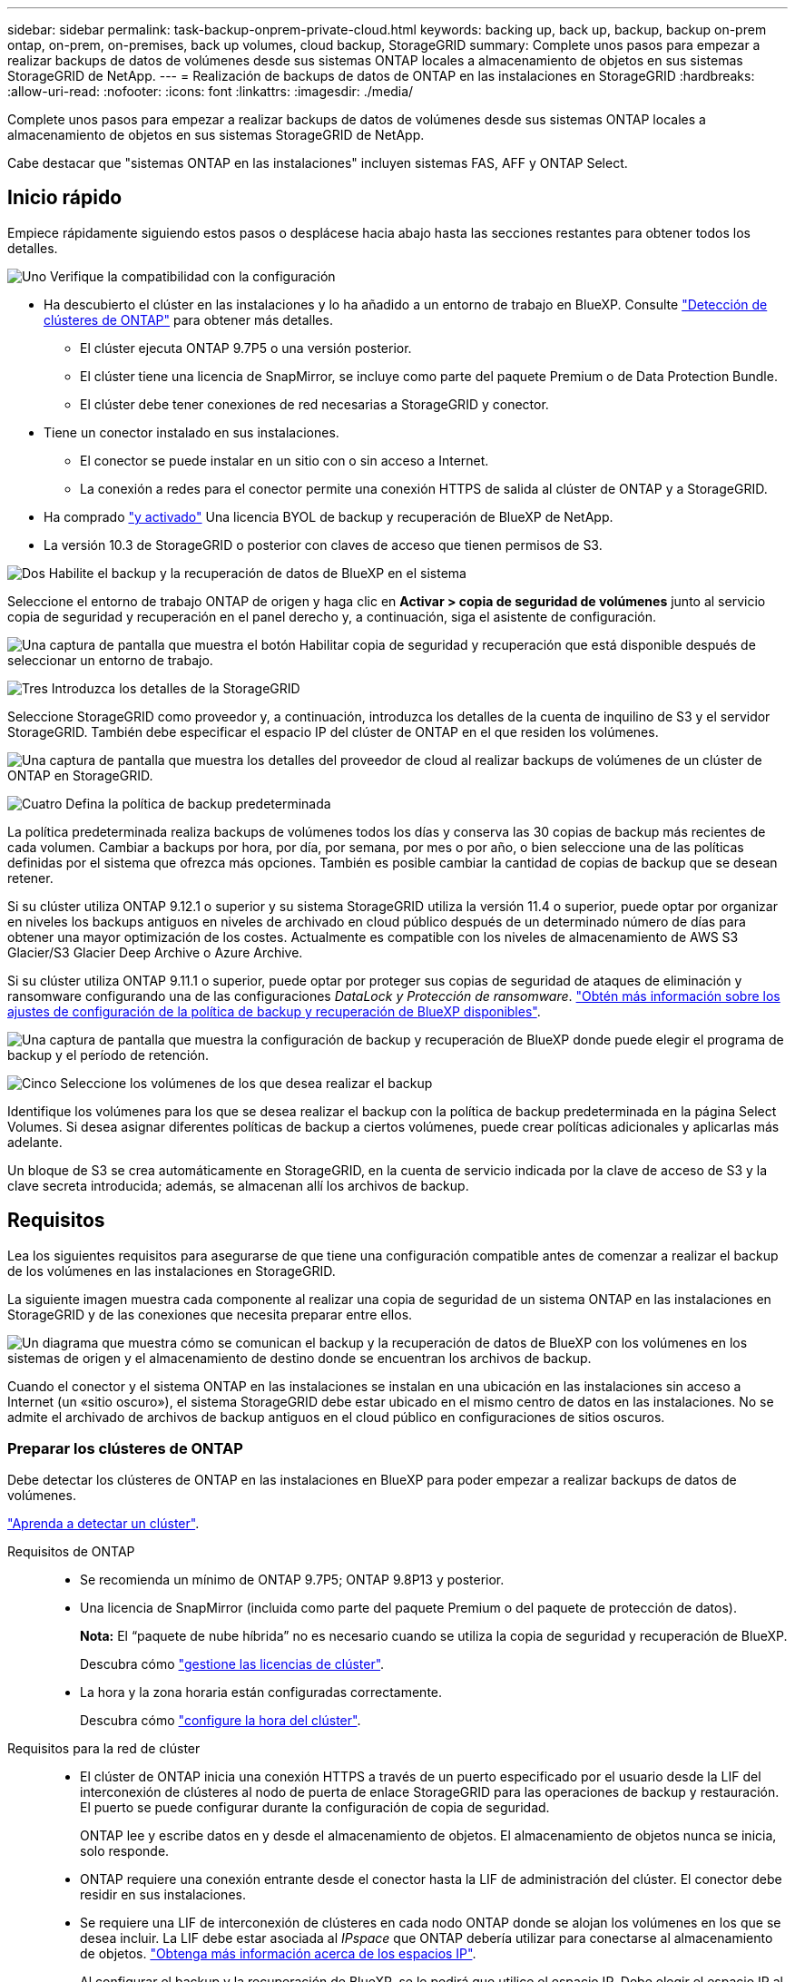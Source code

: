 ---
sidebar: sidebar 
permalink: task-backup-onprem-private-cloud.html 
keywords: backing up, back up, backup, backup on-prem ontap, on-prem, on-premises, back up volumes, cloud backup, StorageGRID 
summary: Complete unos pasos para empezar a realizar backups de datos de volúmenes desde sus sistemas ONTAP locales a almacenamiento de objetos en sus sistemas StorageGRID de NetApp. 
---
= Realización de backups de datos de ONTAP en las instalaciones en StorageGRID
:hardbreaks:
:allow-uri-read: 
:nofooter: 
:icons: font
:linkattrs: 
:imagesdir: ./media/


[role="lead"]
Complete unos pasos para empezar a realizar backups de datos de volúmenes desde sus sistemas ONTAP locales a almacenamiento de objetos en sus sistemas StorageGRID de NetApp.

Cabe destacar que "sistemas ONTAP en las instalaciones" incluyen sistemas FAS, AFF y ONTAP Select.



== Inicio rápido

Empiece rápidamente siguiendo estos pasos o desplácese hacia abajo hasta las secciones restantes para obtener todos los detalles.

.image:https://raw.githubusercontent.com/NetAppDocs/common/main/media/number-1.png["Uno"] Verifique la compatibilidad con la configuración
[role="quick-margin-list"]
* Ha descubierto el clúster en las instalaciones y lo ha añadido a un entorno de trabajo en BlueXP. Consulte https://docs.netapp.com/us-en/cloud-manager-ontap-onprem/task-discovering-ontap.html["Detección de clústeres de ONTAP"^] para obtener más detalles.
+
** El clúster ejecuta ONTAP 9.7P5 o una versión posterior.
** El clúster tiene una licencia de SnapMirror, se incluye como parte del paquete Premium o de Data Protection Bundle.
** El clúster debe tener conexiones de red necesarias a StorageGRID y conector.


* Tiene un conector instalado en sus instalaciones.
+
** El conector se puede instalar en un sitio con o sin acceso a Internet.
** La conexión a redes para el conector permite una conexión HTTPS de salida al clúster de ONTAP y a StorageGRID.


* Ha comprado link:task-licensing-cloud-backup.html#use-a-bluexp-backup-and-recovery-byol-license["y activado"^] Una licencia BYOL de backup y recuperación de BlueXP de NetApp.
* La versión 10.3 de StorageGRID o posterior con claves de acceso que tienen permisos de S3.


.image:https://raw.githubusercontent.com/NetAppDocs/common/main/media/number-2.png["Dos"] Habilite el backup y la recuperación de datos de BlueXP en el sistema
[role="quick-margin-para"]
Seleccione el entorno de trabajo ONTAP de origen y haga clic en *Activar > copia de seguridad de volúmenes* junto al servicio copia de seguridad y recuperación en el panel derecho y, a continuación, siga el asistente de configuración.

[role="quick-margin-para"]
image:screenshot_backup_onprem_enable.png["Una captura de pantalla que muestra el botón Habilitar copia de seguridad y recuperación que está disponible después de seleccionar un entorno de trabajo."]

.image:https://raw.githubusercontent.com/NetAppDocs/common/main/media/number-3.png["Tres"] Introduzca los detalles de la StorageGRID
[role="quick-margin-para"]
Seleccione StorageGRID como proveedor y, a continuación, introduzca los detalles de la cuenta de inquilino de S3 y el servidor StorageGRID. También debe especificar el espacio IP del clúster de ONTAP en el que residen los volúmenes.

[role="quick-margin-para"]
image:screenshot_backup_provider_settings_storagegrid.png["Una captura de pantalla que muestra los detalles del proveedor de cloud al realizar backups de volúmenes de un clúster de ONTAP en StorageGRID."]

.image:https://raw.githubusercontent.com/NetAppDocs/common/main/media/number-4.png["Cuatro"] Defina la política de backup predeterminada
[role="quick-margin-para"]
La política predeterminada realiza backups de volúmenes todos los días y conserva las 30 copias de backup más recientes de cada volumen. Cambiar a backups por hora, por día, por semana, por mes o por año, o bien seleccione una de las políticas definidas por el sistema que ofrezca más opciones. También es posible cambiar la cantidad de copias de backup que se desean retener.

[role="quick-margin-para"]
Si su clúster utiliza ONTAP 9.12.1 o superior y su sistema StorageGRID utiliza la versión 11.4 o superior, puede optar por organizar en niveles los backups antiguos en niveles de archivado en cloud público después de un determinado número de días para obtener una mayor optimización de los costes. Actualmente es compatible con los niveles de almacenamiento de AWS S3 Glacier/S3 Glacier Deep Archive o Azure Archive.

[role="quick-margin-para"]
Si su clúster utiliza ONTAP 9.11.1 o superior, puede optar por proteger sus copias de seguridad de ataques de eliminación y ransomware configurando una de las configuraciones _DataLock y Protección de ransomware_. link:concept-cloud-backup-policies.html["Obtén más información sobre los ajustes de configuración de la política de backup y recuperación de BlueXP disponibles"^].

[role="quick-margin-para"]
image:screenshot_backup_onprem_policy.png["Una captura de pantalla que muestra la configuración de backup y recuperación de BlueXP donde puede elegir el programa de backup y el período de retención."]

.image:https://raw.githubusercontent.com/NetAppDocs/common/main/media/number-5.png["Cinco"] Seleccione los volúmenes de los que desea realizar el backup
[role="quick-margin-para"]
Identifique los volúmenes para los que se desea realizar el backup con la política de backup predeterminada en la página Select Volumes. Si desea asignar diferentes políticas de backup a ciertos volúmenes, puede crear políticas adicionales y aplicarlas más adelante.

[role="quick-margin-para"]
Un bloque de S3 se crea automáticamente en StorageGRID, en la cuenta de servicio indicada por la clave de acceso de S3 y la clave secreta introducida; además, se almacenan allí los archivos de backup.



== Requisitos

Lea los siguientes requisitos para asegurarse de que tiene una configuración compatible antes de comenzar a realizar el backup de los volúmenes en las instalaciones en StorageGRID.

La siguiente imagen muestra cada componente al realizar una copia de seguridad de un sistema ONTAP en las instalaciones en StorageGRID y de las conexiones que necesita preparar entre ellos.

image:diagram_cloud_backup_onprem_storagegrid.png["Un diagrama que muestra cómo se comunican el backup y la recuperación de datos de BlueXP con los volúmenes en los sistemas de origen y el almacenamiento de destino donde se encuentran los archivos de backup."]

Cuando el conector y el sistema ONTAP en las instalaciones se instalan en una ubicación en las instalaciones sin acceso a Internet (un «sitio oscuro»), el sistema StorageGRID debe estar ubicado en el mismo centro de datos en las instalaciones. No se admite el archivado de archivos de backup antiguos en el cloud público en configuraciones de sitios oscuros.



=== Preparar los clústeres de ONTAP

Debe detectar los clústeres de ONTAP en las instalaciones en BlueXP para poder empezar a realizar backups de datos de volúmenes.

https://docs.netapp.com/us-en/cloud-manager-ontap-onprem/task-discovering-ontap.html["Aprenda a detectar un clúster"^].

Requisitos de ONTAP::
+
--
* Se recomienda un mínimo de ONTAP 9.7P5; ONTAP 9.8P13 y posterior.
* Una licencia de SnapMirror (incluida como parte del paquete Premium o del paquete de protección de datos).
+
*Nota:* El “paquete de nube híbrida” no es necesario cuando se utiliza la copia de seguridad y recuperación de BlueXP.

+
Descubra cómo https://docs.netapp.com/us-en/ontap/system-admin/manage-licenses-concept.html["gestione las licencias de clúster"^].

* La hora y la zona horaria están configuradas correctamente.
+
Descubra cómo https://docs.netapp.com/us-en/ontap/system-admin/manage-cluster-time-concept.html["configure la hora del clúster"^].



--
Requisitos para la red de clúster::
+
--
* El clúster de ONTAP inicia una conexión HTTPS a través de un puerto especificado por el usuario desde la LIF del interconexión de clústeres al nodo de puerta de enlace StorageGRID para las operaciones de backup y restauración. El puerto se puede configurar durante la configuración de copia de seguridad.
+
ONTAP lee y escribe datos en y desde el almacenamiento de objetos. El almacenamiento de objetos nunca se inicia, solo responde.

* ONTAP requiere una conexión entrante desde el conector hasta la LIF de administración del clúster. El conector debe residir en sus instalaciones.
* Se requiere una LIF de interconexión de clústeres en cada nodo ONTAP donde se alojan los volúmenes en los que se desea incluir. La LIF debe estar asociada al _IPspace_ que ONTAP debería utilizar para conectarse al almacenamiento de objetos. https://docs.netapp.com/us-en/ontap/networking/standard_properties_of_ipspaces.html["Obtenga más información acerca de los espacios IP"^].
+
Al configurar el backup y la recuperación de BlueXP, se le pedirá que utilice el espacio IP. Debe elegir el espacio IP al que está asociada cada LIF. Puede ser el espacio IP «predeterminado» o un espacio IP personalizado que haya creado.

* Las LIF de interconexión de clústeres de los nodos pueden acceder al almacén de objetos (no es necesario cuando se instala el conector en un sitio «oscuro»).
* Los servidores DNS se configuraron para la máquina virtual de almacenamiento donde se encuentran los volúmenes. Descubra cómo https://docs.netapp.com/us-en/ontap/networking/configure_dns_services_auto.html["Configure los servicios DNS para la SVM"^].
* Tenga en cuenta que si utiliza un espacio IP diferente al predeterminado, es posible que deba crear una ruta estática para obtener acceso al almacenamiento de objetos.
* Actualice las reglas de firewall, si es necesario, para permitir las conexiones del servicio de backup y recuperación de BlueXP desde ONTAP al almacenamiento de objetos a través del puerto que especificó (normalmente con el puerto 443) y el tráfico de resolución de nombres de la máquina virtual de almacenamiento al servidor DNS a través del puerto 53 (TCP/UDP).


--




=== Preparando StorageGRID

StorageGRID debe cumplir con los siguientes requisitos. Consulte https://docs.netapp.com/us-en/storagegrid-116/["Documentación de StorageGRID"^] si quiere más información.

Versiones de StorageGRID compatibles:: Se admite StorageGRID 10.3 y versiones posteriores.
+
--
Para usar la protección DataLock & Ransomware para sus copias de seguridad, sus sistemas StorageGRID deben ejecutar la versión 11.6.0.3 o posterior.

Para organizar los backups antiguos en niveles en el almacenamiento de archivado en cloud, los sistemas StorageGRID deben ejecutar la versión 11.3 o posterior.

--
Credenciales de S3:: Debe haber creado una cuenta de inquilino de S3 para controlar el acceso al almacenamiento de StorageGRID. https://docs.netapp.com/us-en/storagegrid-116/admin/creating-tenant-account.html["Consulte los documentos de StorageGRID para obtener más información"^].
+
--
Al configurar un backup en StorageGRID, el asistente de backup le solicita una clave de acceso de S3 y una clave secreta para una cuenta de inquilino. La cuenta de inquilino permite el backup y la recuperación de BlueXP para autenticar y acceder a los bloques de StorageGRID que se utilizan para almacenar backups. Las claves son necesarias para que StorageGRID sepa quién está haciendo la solicitud.

Estas claves de acceso deben estar asociadas a un usuario que tenga los siguientes permisos:

[source, json]
----
"s3:ListAllMyBuckets",
"s3:ListBucket",
"s3:GetObject",
"s3:PutObject",
"s3:DeleteObject",
"s3:CreateBucket"
----
--
Control de versiones de objetos:: No debe habilitar manualmente el control de versiones de objetos StorageGRID en el bloque de almacenamiento de objetos.




=== Creación o conmutación de conectores

Al realizar una copia de seguridad de datos en StorageGRID, debe haber un conector disponible en las instalaciones. Tendrá que instalar un conector nuevo o asegurarse de que el conector seleccionado actualmente reside en las instalaciones. El conector se puede instalar en un sitio con o sin acceso a Internet.

* https://docs.netapp.com/us-en/cloud-manager-setup-admin/concept-connectors.html["Más información sobre conectores"^]
* https://docs.netapp.com/us-en/cloud-manager-setup-admin/task-quick-start-connector-on-prem.html["Instalación del conector en un host Linux con acceso a Internet"^]
* https://docs.netapp.com/us-en/cloud-manager-setup-admin/task-quick-start-private-mode.html["Instalación del conector en un host Linux sin acceso a Internet"^]



NOTE: La funcionalidad de backup y recuperación de BlueXP está integrada en BlueXP Connector. Cuando esté instalado en un sitio sin conectividad a Internet, deberá actualizar periódicamente el software Connector para obtener acceso a nuevas funciones. Compruebe la link:whats-new.html["Backup y recuperación de BlueXP Novedades"] Para ver las nuevas funciones en cada versión de backup y recuperación de BlueXP, y, a continuación, puedes seguir los pasos a. https://docs.netapp.com/us-en/cloud-manager-setup-admin/task-managing-connectors.html#upgrade-the-connector-when-using-private-mode["Actualice el software del conector"^] cuando desee utilizar nuevas funciones.

Recomendamos encarecidamente que cree copias de seguridad locales de los datos de configuración de copia de seguridad y recuperación de BlueXP periódicamente cuando el conector se instala en un sitio sin conectividad a Internet. link:reference-backup-cbs-db-in-dark-site.html["Descubre cómo realizar backups de los datos de backup y recuperación de BlueXP en un sitio oscuro"^].



=== Preparación de la conexión a redes para el conector

Asegúrese de que el conector tiene las conexiones de red necesarias.

.Pasos
. Asegúrese de que la red en la que está instalado el conector habilita las siguientes conexiones:
+
** Una conexión HTTPS a través del puerto 443 al nodo de puerta de enlace StorageGRID
** Una conexión HTTPS a través del puerto 443 para la LIF de gestión del clúster ONTAP
** Una conexión a Internet saliente a través del puerto 443 para backup y recuperación de BlueXP (no es necesaria si Connector está instalado en un sitio «oscuro»).






=== Preparar el archivado de archivos de backup antiguos en un almacenamiento de cloud público

Organizar en niveles los archivos de backup antiguos en el almacenamiento de archivado ahorra dinero al utilizar un tipo de almacenamiento más económico para backups que quizás no necesite. StorageGRID es una solución en las instalaciones (cloud privado) que no ofrece almacenamiento de archivado, pero puede mover archivos de backup antiguos a un almacenamiento de archivado en el cloud público. Cuando se utilizan de esta forma, los datos organizados en niveles en el almacenamiento cloud o restaurados a partir del almacenamiento en cloud pasan entre StorageGRID y el almacenamiento cloud - BlueXP no está implicado en esta transferencia de datos.

El soporte actual le permite archivar backups en el almacenamiento AWS _S3 Glacier_/_S3 Glacier Deep Archive_ o _Azure Archive_.

*Requisitos de ONTAP*

* Su clúster debe usar ONTAP 9.12.1 o superior


*Requisitos de StorageGRID*

* Su StorageGRID debe usar 11.4 o superior
* Su StorageGRID debe estar https://docs.netapp.com/us-en/cloud-manager-storagegrid/task-discover-storagegrid.html["Descubierto y disponible en BlueXP Canvas"^].


*Requisitos de Amazon S3*

* Tendrá que registrarse en una cuenta de Amazon S3 para conocer el espacio de almacenamiento donde se ubicarán sus backups archivados.
* Puede elegir entre organizar los backups en niveles en el almacenamiento de AWS S3 Glacier o S3 Glacier Deep Archive. link:reference-aws-backup-tiers.html["Obtenga más información acerca de los niveles de archivado de AWS"^].
* StorageGRID debe tener acceso de control total al cucharón (`s3:*`); sin embargo, si esto no es posible, la directiva bucket debe conceder los siguientes permisos S3 a StorageGRID:
+
** `s3:AbortMultipartUpload`
** `s3:DeleteObject`
** `s3:GetObject`
** `s3:ListBucket`
** `s3:ListBucketMultipartUploads`
** `s3:ListMultipartUploadParts`
** `s3:PutObject`
** `s3:RestoreObject`




*Requisitos de Azure Blob*

* Tendrá que inscribirse en una suscripción de Azure para disfrutar del espacio de almacenamiento donde se ubicar los backups archivados.
* El asistente de activación permite utilizar un grupo de recursos existente para administrar el contenedor Blob que almacenará las copias de seguridad o crear un nuevo grupo de recursos.


A la hora de definir la configuración de archivado para la política de backup del clúster, debe introducir las credenciales del proveedor de cloud y seleccionar la clase de almacenamiento que desea utilizar. El backup y la recuperación de datos de BlueXP crea el bloque de cloud cuando activas el backup para el clúster. A continuación se muestra la información necesaria para el almacenamiento de archivado de AWS y Azure.

image:screenshot_sg_archive_to_cloud.png["Una captura de pantalla de la información que necesitará para archivar archivos de backup de StorageGRID a AWS S3 o Azure Blob."]

La configuración de la política de archivado que seleccione generará una política de gestión del ciclo de vida de la información (ILM) en StorageGRID y añadirá la configuración como "reglas". Si ya existe una política activa de ILM, se añadirán nuevas reglas a la política de ILM para mover los datos al nivel de archivado. Si ya existe una política de ILM en el estado "propuesta", no será posible la creación y activación de una nueva política de ILM. https://docs.netapp.com/us-en/storagegrid-116/ilm/index.html["Obtenga más información acerca de las reglas y políticas de ILM de StorageGRID"^].



=== Requisitos de licencia

Antes de poder activar el backup y la recuperación de BlueXP para tu clúster, tendrás que comprar y activar una licencia BYOL de backup y recuperación de BlueXP de NetApp. Esta licencia es para la cuenta y puede utilizarse en varios sistemas.

Necesitará el número de serie de NetApp que le permita utilizar el servicio durante la duración y la capacidad de la licencia. link:task-licensing-cloud-backup.html#use-a-bluexp-backup-and-recovery-byol-license["Aprenda a gestionar sus licencias BYOL"].


TIP: No se admite la licencia de PAYGO cuando se realiza una copia de seguridad de archivos en StorageGRID.



== Permite habilitar el backup y la recuperación de datos de BlueXP en StorageGRID

Habilita el backup y la recuperación de BlueXP en cualquier momento directamente desde el entorno de trabajo on-premises.

.Pasos
. En Canvas, selecciona el entorno de trabajo en las instalaciones y haz clic en *Activar > copia de seguridad de volúmenes* junto al servicio copia de seguridad y recuperación del panel derecho.
+
Si el destino de StorageGRID para sus copias de seguridad existe como un entorno de trabajo en el lienzo, puede arrastrar el clúster al entorno de trabajo de StorageGRID para iniciar el asistente de configuración.

+
image:screenshot_backup_onprem_enable.png["Una captura de pantalla que muestra el botón Habilitar copia de seguridad y recuperación que está disponible después de seleccionar un entorno de trabajo."]

. Seleccione *StorageGRID* como proveedor, haga clic en *Siguiente* y, a continuación, introduzca los detalles del proveedor:
+
.. El FQDN del nodo de puerta de enlace StorageGRID.
.. El puerto que debe usar ONTAP para la comunicación HTTPS con StorageGRID.
.. La clave de acceso y la clave secreta utilizadas para acceder al bloque para almacenar backups.
.. El espacio IP del clúster de ONTAP en el que residen los volúmenes de los que desea realizar backup. Las LIF entre clústeres de este espacio IP deben tener acceso saliente a Internet (no es necesario cuando el conector se instala en un sitio «oscuro»).
+
Al seleccionar el espacio IP correcto, se garantiza que el backup y la recuperación de BlueXP puedan configurar una conexión desde ONTAP a tu almacenamiento de objetos de StorageGRID.

+
image:screenshot_backup_provider_settings_storagegrid.png["Una captura de pantalla que muestra los detalles del proveedor de cloud al realizar backups de volúmenes de un clúster en las instalaciones al almacenamiento StorageGRID."]



. Introduzca los detalles de la política de copia de seguridad que se utilizarán para su directiva predeterminada y haga clic en *Siguiente*. Puede seleccionar una política existente o crear una nueva introduciendo sus selecciones en cada sección:
+
.. Escriba el nombre de la política predeterminada. No es necesario cambiar el nombre.
.. Defina la programación de backup y elija la cantidad de backups que se retendrán. link:concept-ontap-backup-to-cloud.html#customizable-backup-schedule-and-retention-settings["Consulte la lista de políticas existentes que puede elegir"^].
.. Si su clúster utiliza ONTAP 9.11.1 o superior, puede optar por proteger sus backups de ataques de eliminación y ransomware configurando _DataLock y Protección de ransomware_. _DataLock_ protege sus archivos de copia de seguridad de ser modificados o eliminados, y _Ransomware protection_ analiza sus archivos de copia de seguridad para buscar evidencia de un ataque de ransomware en sus archivos de copia de seguridad. link:concept-cloud-backup-policies.html#datalock-and-ransomware-protection["Obtenga más información acerca de los ajustes de DataLock disponibles"^].
.. Si el clúster utiliza ONTAP 9.12.1 o posterior y el sistema StorageGRID utiliza la versión 11.4 o posterior, puede optar por organizar en niveles los backups antiguos en niveles de archivado en cloud público después de un determinado número de días. Actualmente es compatible con los niveles de almacenamiento de AWS S3 Glacier/S3 Glacier Deep Archive o Azure Archive. <<Preparar el archivado de archivos de backup antiguos en un almacenamiento de cloud público,Vea cómo configurar sus sistemas para esta funcionalidad>>.
+
image:screenshot_backup_onprem_policy.png["Una captura de pantalla que muestra la configuración de backup y recuperación de BlueXP donde puede elegir su programa de backup y el período de retención."]

+
*Importante:* Si planeas usar DataLock, debes habilitarlo en tu primera política al activar la copia de seguridad y recuperación de BlueXP.



. Seleccione los volúmenes de los que desea realizar un backup mediante la política de backup definida en la página Select Volumes. Si desea asignar diferentes políticas de backup a ciertos volúmenes, puede crear políticas adicionales y aplicarlas más adelante.
+
** Para realizar un backup de todos los volúmenes existentes y cualquier volumen añadido en el futuro, active la casilla "realizar backup de todos los volúmenes existentes y futuros...". Recomendamos esta opción para que se haga un backup de todos los volúmenes y que nunca tendrá que recordar para habilitar los backups para volúmenes nuevos.
** Para realizar un backup solo de los volúmenes existentes, active la casilla de la fila de título (image:button_backup_all_volumes.png[""]).
** Para realizar un backup de volúmenes individuales, active la casilla de cada volumen (image:button_backup_1_volume.png[""]).
+
image:screenshot_backup_select_volumes.png["Captura de pantalla de selección de los volúmenes de los que se realizará una copia de seguridad."]

** Si hay copias Snapshot locales para volúmenes de lectura/escritura en este entorno de trabajo que coincidan con la etiqueta de programación de backup que acaba de seleccionar para este entorno de trabajo (por ejemplo, diario, semanal, etc.), se mostrará un mensaje adicional "Exportar copias Snapshot existentes a almacenamiento de objetos como copias de backup". Marque esta casilla si desea que todas las Snapshots históricas se copien al almacenamiento de objetos como archivos de backup para garantizar la protección más completa para los volúmenes.


. Haga clic en *Activar copia de seguridad* y la copia de seguridad y recuperación de BlueXP comienza a realizar las copias de seguridad iniciales de cada volumen seleccionado.


.Resultado
Un bloque de S3 se crea automáticamente en la cuenta de servicio indicada por la clave de acceso de S3 y la clave secreta introducida; además, se almacenan allí los archivos de backup. La consola de backup de volumen se muestra para poder supervisar el estado de los backups. También es posible supervisar el estado de los trabajos de backup y restauración mediante la link:task-monitor-backup-jobs.html["Panel de control de trabajos"^].



== El futuro

* Puede hacerlo link:task-manage-backups-ontap.html["gestione los archivos de copia de seguridad y las políticas de copia de seguridad"^]. Esto incluye iniciar y detener copias de seguridad, eliminar copias de seguridad, agregar y cambiar la programación de copia de seguridad, etc.
* Puede hacerlo link:task-manage-backup-settings-ontap.html["gestione la configuración de backup en el nivel del clúster"^]. Esto incluye cambiar las claves de almacenamiento que utiliza ONTAP para acceder al almacenamiento en cloud, cambiar el ancho de banda de red disponible para cargar backups en el almacenamiento de objetos, cambiar la configuración de backup automático para volúmenes futuros, etc.
* También puede hacerlo link:task-restore-backups-ontap.html["restaure volúmenes, carpetas o archivos individuales desde un archivo de backup"^] En un sistema ONTAP en las instalaciones.

